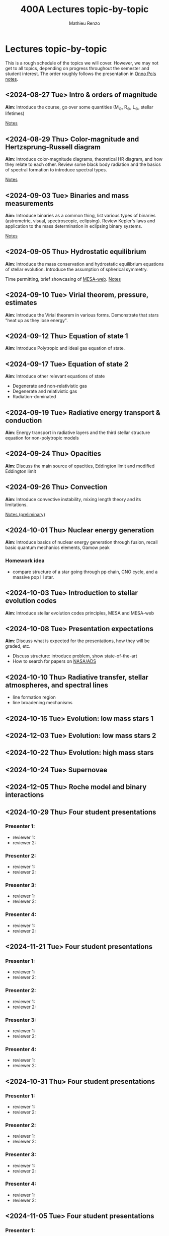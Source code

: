 #+Title: 400A Lectures topic-by-topic
#+author: Mathieu Renzo
#+email: mrenzo@arizona.edu
#+options: title:nil

* Lectures topic-by-topic
This is a rough schedule of the topics we will cover. However, we may
not get to all topics, depending on progress throughout the semester
and student interest. The order roughly follows the presentation in
[[https://www.astro.ru.nl/~onnop/][Onno Pols notes]].

** <2024-08-27 Tue> Intro & orders of magnitude
*Aim*: Introduce the course, go over some quantities (M_{\odot}, R_{\odot},
L_{\odot}, stellar lifetimes)

[[./notes-lecture-Intro.org][Notes]]

** <2024-08-29 Thu> Color-magnitude and Hertzsprung-Russell diagram
*Aim*: Introduce color-magnitude diagrams, theoretical HR diagram, and
how they relate to each other. Review some black body radiation and
the basics of spectral formation to introduce spectral types.

[[./notes-lecture-CMD-HRD.org][Notes]]

** <2024-09-03 Tue> Binaries and mass measurements
*Aim*: Introduce binaries as a common thing, list various types of
binaries (astrometric, visual, spectroscopic, eclipsing). Review
Kepler's laws and application to the mass determination in eclipsing
binary systems.

[[./notes-lecture-BIN.org][Notes]]

** <2024-09-05 Thu> Hydrostatic equilibrium
*Aim*: Introduce the mass conservation and hydrostatic equilibrium
equations of stellar evolution. Introduce the assumption of spherical
symmetry.

Time permitting, brief showcasing of [[http://user.astro.wisc.edu/~townsend/static.php?ref=mesa-web-submit][MESA-web]].
[[./notes-lecture-HSE.org][Notes]]

** <2024-09-10 Tue> Virial theorem, pressure, estimates
*Aim*: Introduce the Virial theorem in various forms. Demonstrate that
stars "heat up as they lose energy".


** <2024-09-12 Thu> Equation of state 1
*Aim*: Introduce Polytropic and ideal gas equation of state.

** <2024-09-17 Tue> Equation of state 2
*Aim*: Introduce other relevant equations of state
- Degenerate and non-relativistic gas
- Degenerate and relativistic gas
- Radiation-dominated

** <2024-09-19 Tue> Radiative energy transport & conduction
*Aim*: Energy transport in radiative layers and the third stellar
structure equation for non-polytropic models

** <2024-09-24 Thu> Opacities
*Aim*: Discuss the main source of opacities, Eddington limit and
modified Eddington limit

** <2024-09-26 Thu> Convection
*Aim*: Introduce convective instability, mixing length theory and its
limitations.

[[https://www.as.arizona.edu/~mrenzo/materials/Convection.pdf][Notes (preliminary)]]

** <2024-10-01 Thu> Nuclear energy generation
*Aim*: Introduce basics of nuclear energy generation through fusion,
recall basic quantum mechanics elements, Gamow peak
*** Homework idea
 - compare structure of a star going through pp chain, CNO cycle, and
   a massive pop III star.


** <2024-10-03 Tue> Introduction to stellar evolution codes
*Aim*: Introduce stellar evolution codes principles, MESA and MESA-web


** <2024-10-08 Tue> Presentation expectations
*Aim*: Discuss what is expected for the presentations, how they will be
graded, etc.
 - Discuss structure: introduce problem, show state-of-the-art
 - How to search for papers on [[https://ui.adsabs.harvard.edu/classic-form][NASA/ADS]]

** <2024-10-10 Thu> Radiative transfer, stellar atmospheres, and spectral lines
- line formation region
- line broadening mechanisms

** <2024-10-15 Tue> Evolution: low mass stars 1
** <2024-12-03 Tue> Evolution: low mass stars 2
** <2024-10-22 Thu> Evolution: high mass stars

** <2024-10-24 Tue> Supernovae

** <2024-12-05 Thu> Roche model and binary interactions
** <2024-10-29 Thu> Four student presentations
*** Presenter 1:
- reviewer 1:
- reviewer 2:
*** Presenter 2:
- reviewer 1:
- reviewer 2:
*** Presenter 3:
- reviewer 1:
- reviewer 2:
*** Presenter 4:
- reviewer 1:
- reviewer 2:
** <2024-11-21 Tue> Four student presentations

*** Presenter 1:
- reviewer 1:
- reviewer 2:
*** Presenter 2:
- reviewer 1:
- reviewer 2:
*** Presenter 3:
- reviewer 1:
- reviewer 2:
*** Presenter 4:
- reviewer 1:
- reviewer 2:

** <2024-10-31 Thu> Four student presentations

*** Presenter 1:
- reviewer 1:
- reviewer 2:
*** Presenter 2:
- reviewer 1:
- reviewer 2:
*** Presenter 3:
- reviewer 1:
- reviewer 2:
*** Presenter 4:
- reviewer 1:
- reviewer 2:

** <2024-11-05 Tue> Four student presentations

*** Presenter 1:
- reviewer 1:
- reviewer 2:
*** Presenter 2:
- reviewer 1:
- reviewer 2:
*** Presenter 3:
- reviewer 1:
- reviewer 2:
*** Presenter 4:
- reviewer 1:
- reviewer 2:
** <2024-11-07 Thu> Four student presentations

*** Presenter 1:
- reviewer 1:
- reviewer 2:
*** Presenter 2:
- reviewer 1:
- reviewer 2:
*** Presenter 3:
- reviewer 1:
- reviewer 2:
*** Presenter 4:
- reviewer 1:
- reviewer 2:

** <2024-11-12 Tue> Four student presentations

*** Presenter 1:
- reviewer 1:
- reviewer 2:
*** Presenter 2:
- reviewer 1:
- reviewer 2:
*** Presenter 3:
- reviewer 1:
- reviewer 2:
*** Presenter 4:
- reviewer 1:
- reviewer 2:

** <2024-11-14 Thu> Four student presentations

*** Presenter 1:
- reviewer 1:
- reviewer 2:
*** Presenter 2:
- reviewer 1:
- reviewer 2:
*** Presenter 3:
- reviewer 1:
- reviewer 2:
*** Presenter 4:
- reviewer 1:
- reviewer 2:
** <2024-11-19 Tue> Four student presentations

*** Presenter 1:
- reviewer 1:
- reviewer 2:
*** Presenter 2:
- reviewer 1:
- reviewer 2:
*** Presenter 3:
- reviewer 1:
- reviewer 2:
*** Presenter 4:
- reviewer 1:
- reviewer 2:
** <2024-11-26 Thu> One student presentation
 Extra time can be used as backup

*** Presenter 1:
- reviewer 1:
- reviewer 2:

** <2024-12-10 Tue> Extra
